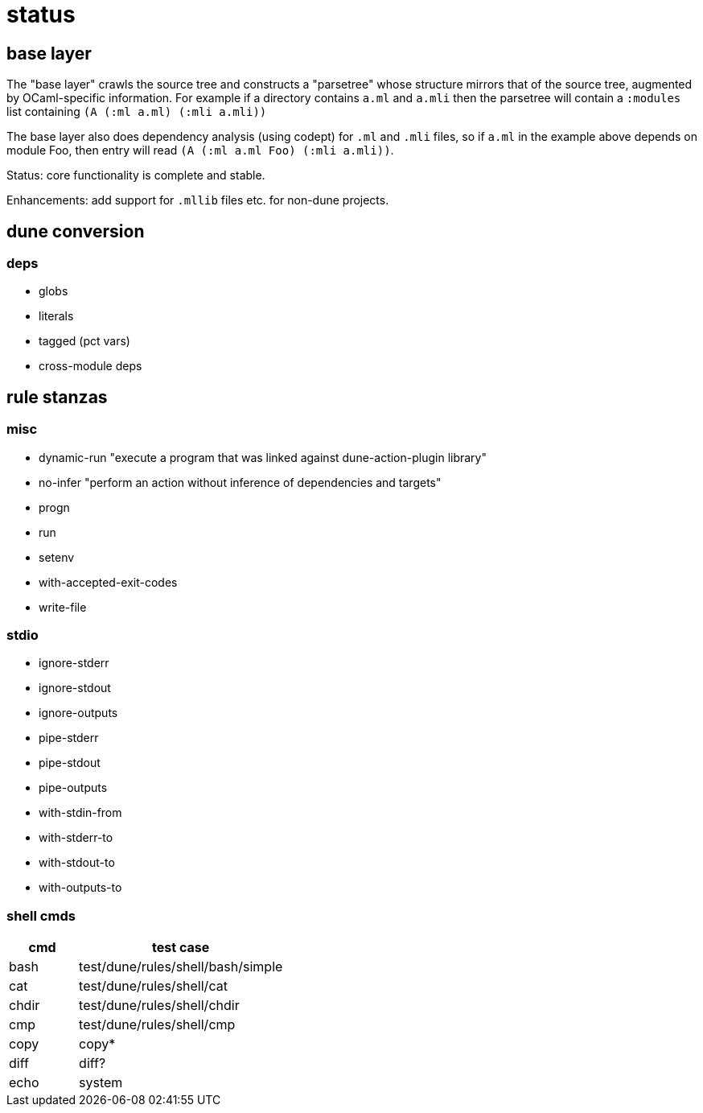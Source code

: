 = status

== base layer

The "base layer" crawls the source tree and constructs a "parsetree"
whose structure mirrors that of the source tree, augmented by
OCaml-specific information. For example if a directory contains `a.ml`
and `a.mli` then the parsetree will contain a `:modules` list
containing `(A (:ml a.ml) (:mli a.mli))`

The base layer also does dependency analysis (using codept) for `.ml`
and `.mli` files, so if `a.ml` in the example above depends on module
Foo, then entry will read `(A (:ml a.ml Foo) (:mli a.mli))`.

Status: core functionality is complete and stable.

Enhancements: add support for `.mllib` files etc. for non-dune projects.

== dune conversion

=== deps

* globs
* literals
* tagged (pct vars)
* cross-module deps

== rule stanzas

=== misc

* dynamic-run "execute a program that was linked against dune-action-plugin library"
* no-infer "perform an action without inference of dependencies and targets"
* progn
* run
* setenv
* with-accepted-exit-codes
* write-file



=== stdio

* ignore-stderr
* ignore-stdout
* ignore-outputs
* pipe-stderr
* pipe-stdout
* pipe-outputs
* with-stdin-from
* with-stderr-to
* with-stdout-to
* with-outputs-to

=== shell cmds

[cols="1,3"]
|===
|cmd | test case


| bash | test/dune/rules/shell/bash/simple
| cat | test/dune/rules/shell/cat
| chdir | test/dune/rules/shell/chdir
| cmp | test/dune/rules/shell/cmp
| copy
| copy*
| diff
| diff?
| echo
| system
|===
